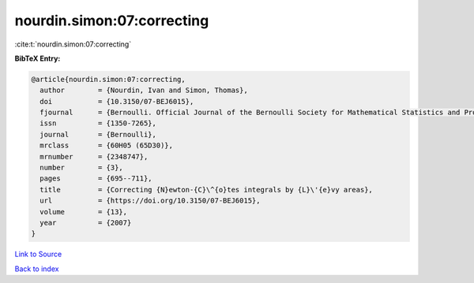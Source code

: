 nourdin.simon:07:correcting
===========================

:cite:t:`nourdin.simon:07:correcting`

**BibTeX Entry:**

.. code-block:: bibtex

   @article{nourdin.simon:07:correcting,
     author        = {Nourdin, Ivan and Simon, Thomas},
     doi           = {10.3150/07-BEJ6015},
     fjournal      = {Bernoulli. Official Journal of the Bernoulli Society for Mathematical Statistics and Probability},
     issn          = {1350-7265},
     journal       = {Bernoulli},
     mrclass       = {60H05 (65D30)},
     mrnumber      = {2348747},
     number        = {3},
     pages         = {695--711},
     title         = {Correcting {N}ewton-{C}\^{o}tes integrals by {L}\'{e}vy areas},
     url           = {https://doi.org/10.3150/07-BEJ6015},
     volume        = {13},
     year          = {2007}
   }

`Link to Source <https://doi.org/10.3150/07-BEJ6015},>`_


`Back to index <../By-Cite-Keys.html>`_
